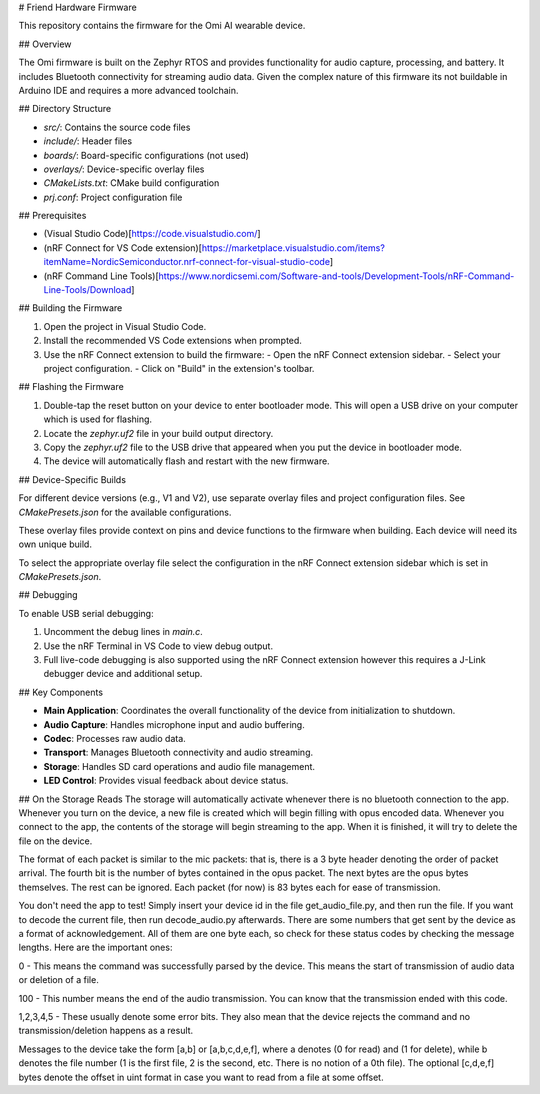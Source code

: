 # Friend Hardware Firmware

This repository contains the firmware for the Omi AI wearable device.

## Overview

The Omi firmware is built on the Zephyr RTOS and provides functionality for audio capture, processing, and battery. It includes Bluetooth connectivity for streaming audio data. Given the complex nature of this firmware its not buildable in Arduino IDE and requires a more advanced toolchain.

## Directory Structure

- `src/`: Contains the source code files
- `include/`: Header files
- `boards/`: Board-specific configurations (not used)
- `overlays/`: Device-specific overlay files
- `CMakeLists.txt`: CMake build configuration
- `prj.conf`: Project configuration file

## Prerequisites

- (Visual Studio Code)[https://code.visualstudio.com/]
- (nRF Connect for VS Code extension)[https://marketplace.visualstudio.com/items?itemName=NordicSemiconductor.nrf-connect-for-visual-studio-code]
- (nRF Command Line Tools)[https://www.nordicsemi.com/Software-and-tools/Development-Tools/nRF-Command-Line-Tools/Download]

## Building the Firmware

1. Open the project in Visual Studio Code.
2. Install the recommended VS Code extensions when prompted.
3. Use the nRF Connect extension to build the firmware:
   - Open the nRF Connect extension sidebar.
   - Select your project configuration.
   - Click on "Build" in the extension's toolbar.

## Flashing the Firmware

1. Double-tap the reset button on your device to enter bootloader mode. This will open a USB drive on your computer which is used for flashing.
2. Locate the `zephyr.uf2` file in your build output directory.
3. Copy the `zephyr.uf2` file to the USB drive that appeared when you put the device in bootloader mode.
4. The device will automatically flash and restart with the new firmware.

## Device-Specific Builds

For different device versions (e.g., V1 and V2), use separate overlay files and project configuration files. See `CMakePresets.json` for the available configurations.

These overlay files provide context on pins and device functions to the firmware when building. Each device will need its own unique build.

To select the appropriate overlay file select the configuration in the nRF Connect extension sidebar which is set in `CMakePresets.json`.

## Debugging

To enable USB serial debugging:

1. Uncomment the debug lines in `main.c`.
2. Use the nRF Terminal in VS Code to view debug output.
3. Full live-code debugging is also supported using the nRF Connect extension however this requires a J-Link debugger device and additional setup.

## Key Components

- **Main Application**: Coordinates the overall functionality of the device from initialization to shutdown.
- **Audio Capture**: Handles microphone input and audio buffering.
- **Codec**: Processes raw audio data.
- **Transport**: Manages Bluetooth connectivity and audio streaming.
- **Storage**: Handles SD card operations and audio file management.
- **LED Control**: Provides visual feedback about device status.

## On the Storage Reads
The storage will automatically activate whenever there is no bluetooth connection to the app. Whenever you turn on the device, a new file is created which
will begin filling with opus encoded data. Whenever you connect to the app, the contents of the storage will begin streaming to the app. When it is finished, it will try to delete the file on the device.

The format of each packet is similar to the mic packets: that is, there is a 3 byte header denoting the order of packet arrival. The fourth bit is the number of bytes contained in the opus packet. The next bytes are the opus bytes themselves. The rest can be ignored.
Each packet (for now) is 83 bytes each for ease of transmission.

You don't need the app to test! Simply insert your device id in the file get_audio_file.py, and then run the file. If you want to decode the current file, then run decode_audio.py afterwards. There are some numbers that get sent by the device as a format
of acknowledgement. All of them are one byte each, so check for these status codes by checking the message lengths. Here are the important ones:

0 - This means the command was successfully parsed by the device. This means the start of transmission of audio data or deletion of a file.

100 - This number means the end of the audio transmission. You can know that the transmission ended with this code.

1,2,3,4,5 - These usually denote some error bits. They also mean that the device rejects the command and no transmission/deletion happens as a result.

Messages to the device take the form [a,b] or [a,b,c,d,e,f], where a denotes (0 for read) and (1 for delete), while b denotes the file number (1 is the first file, 2 is the second, etc. There is no notion of a 0th file). The optional [c,d,e,f] bytes denote the offset in uint format
in case you want to read from a file at some offset.


